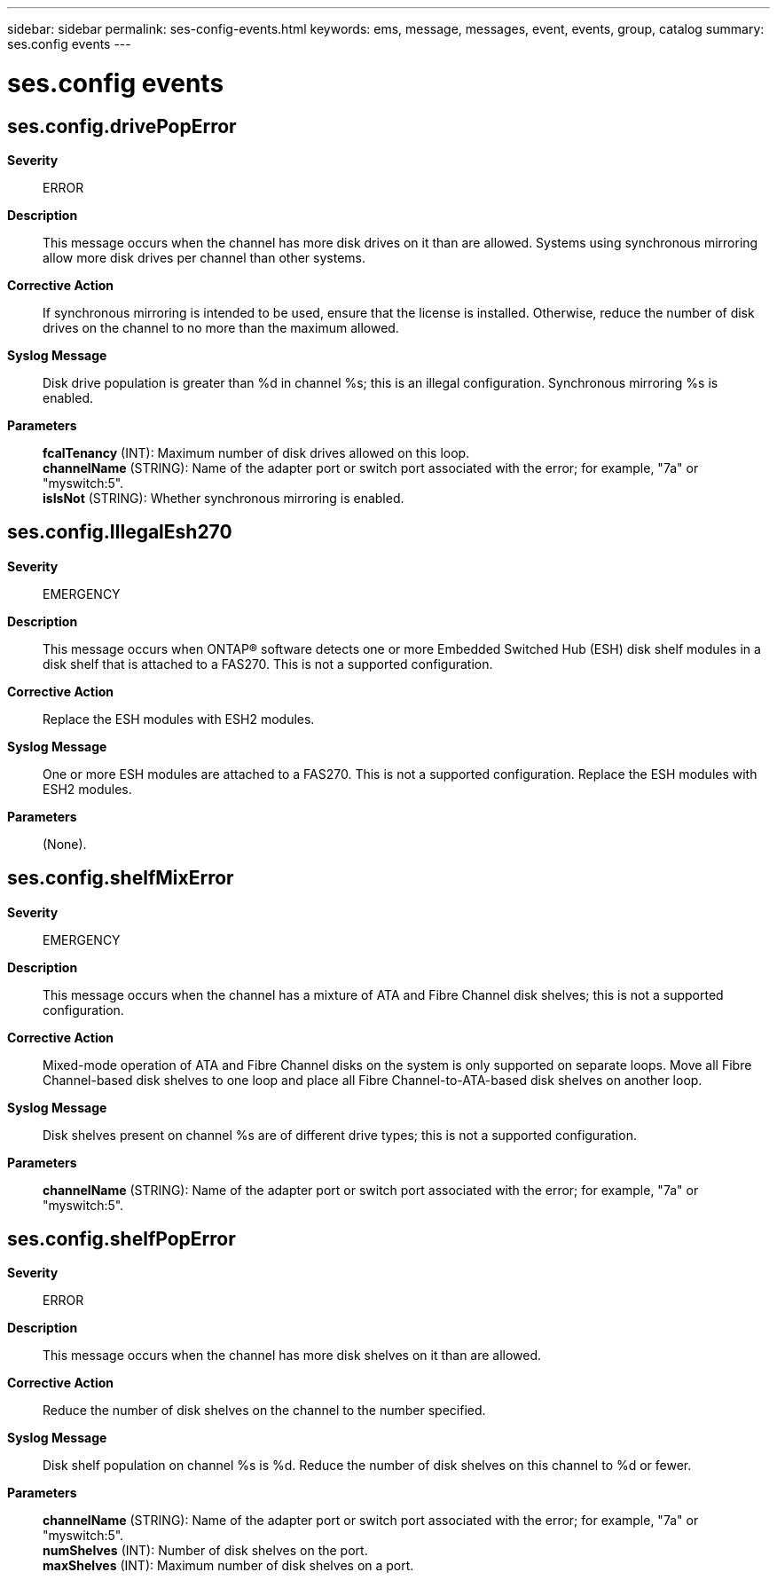 ---
sidebar: sidebar
permalink: ses-config-events.html
keywords: ems, message, messages, event, events, group, catalog
summary: ses.config events
---

= ses.config events
:toc: macro
:toclevels: 1
:hardbreaks:
:nofooter:
:icons: font
:linkattrs:
:imagesdir: ./media/

== ses.config.drivePopError
*Severity*::
ERROR
*Description*::
This message occurs when the channel has more disk drives on it than are allowed. Systems using synchronous mirroring allow more disk drives per channel than other systems.
*Corrective Action*::
If synchronous mirroring is intended to be used, ensure that the license is installed. Otherwise, reduce the number of disk drives on the channel to no more than the maximum allowed.
*Syslog Message*::
Disk drive population is greater than %d in channel %s; this is an illegal configuration. Synchronous mirroring %s is enabled.
*Parameters*::
*fcalTenancy* (INT): Maximum number of disk drives allowed on this loop.
*channelName* (STRING): Name of the adapter port or switch port associated with the error; for example, "7a" or "myswitch:5".
*isIsNot* (STRING): Whether synchronous mirroring is enabled.

== ses.config.IllegalEsh270
*Severity*::
EMERGENCY
*Description*::
This message occurs when ONTAP(R) software detects one or more Embedded Switched Hub (ESH) disk shelf modules in a disk shelf that is attached to a FAS270. This is not a supported configuration.
*Corrective Action*::
Replace the ESH modules with ESH2 modules.
*Syslog Message*::
One or more ESH modules are attached to a FAS270. This is not a supported configuration. Replace the ESH modules with ESH2 modules.
*Parameters*::
(None).

== ses.config.shelfMixError
*Severity*::
EMERGENCY
*Description*::
This message occurs when the channel has a mixture of ATA and Fibre Channel disk shelves; this is not a supported configuration.
*Corrective Action*::
Mixed-mode operation of ATA and Fibre Channel disks on the system is only supported on separate loops. Move all Fibre Channel-based disk shelves to one loop and place all Fibre Channel-to-ATA-based disk shelves on another loop.
*Syslog Message*::
Disk shelves present on channel %s are of different drive types; this is not a supported configuration.
*Parameters*::
*channelName* (STRING): Name of the adapter port or switch port associated with the error; for example, "7a" or "myswitch:5".

== ses.config.shelfPopError
*Severity*::
ERROR
*Description*::
This message occurs when the channel has more disk shelves on it than are allowed.
*Corrective Action*::
Reduce the number of disk shelves on the channel to the number specified.
*Syslog Message*::
Disk shelf population on channel %s is %d. Reduce the number of disk shelves on this channel to %d or fewer.
*Parameters*::
*channelName* (STRING): Name of the adapter port or switch port associated with the error; for example, "7a" or "myswitch:5".
*numShelves* (INT): Number of disk shelves on the port.
*maxShelves* (INT): Maximum number of disk shelves on a port.
